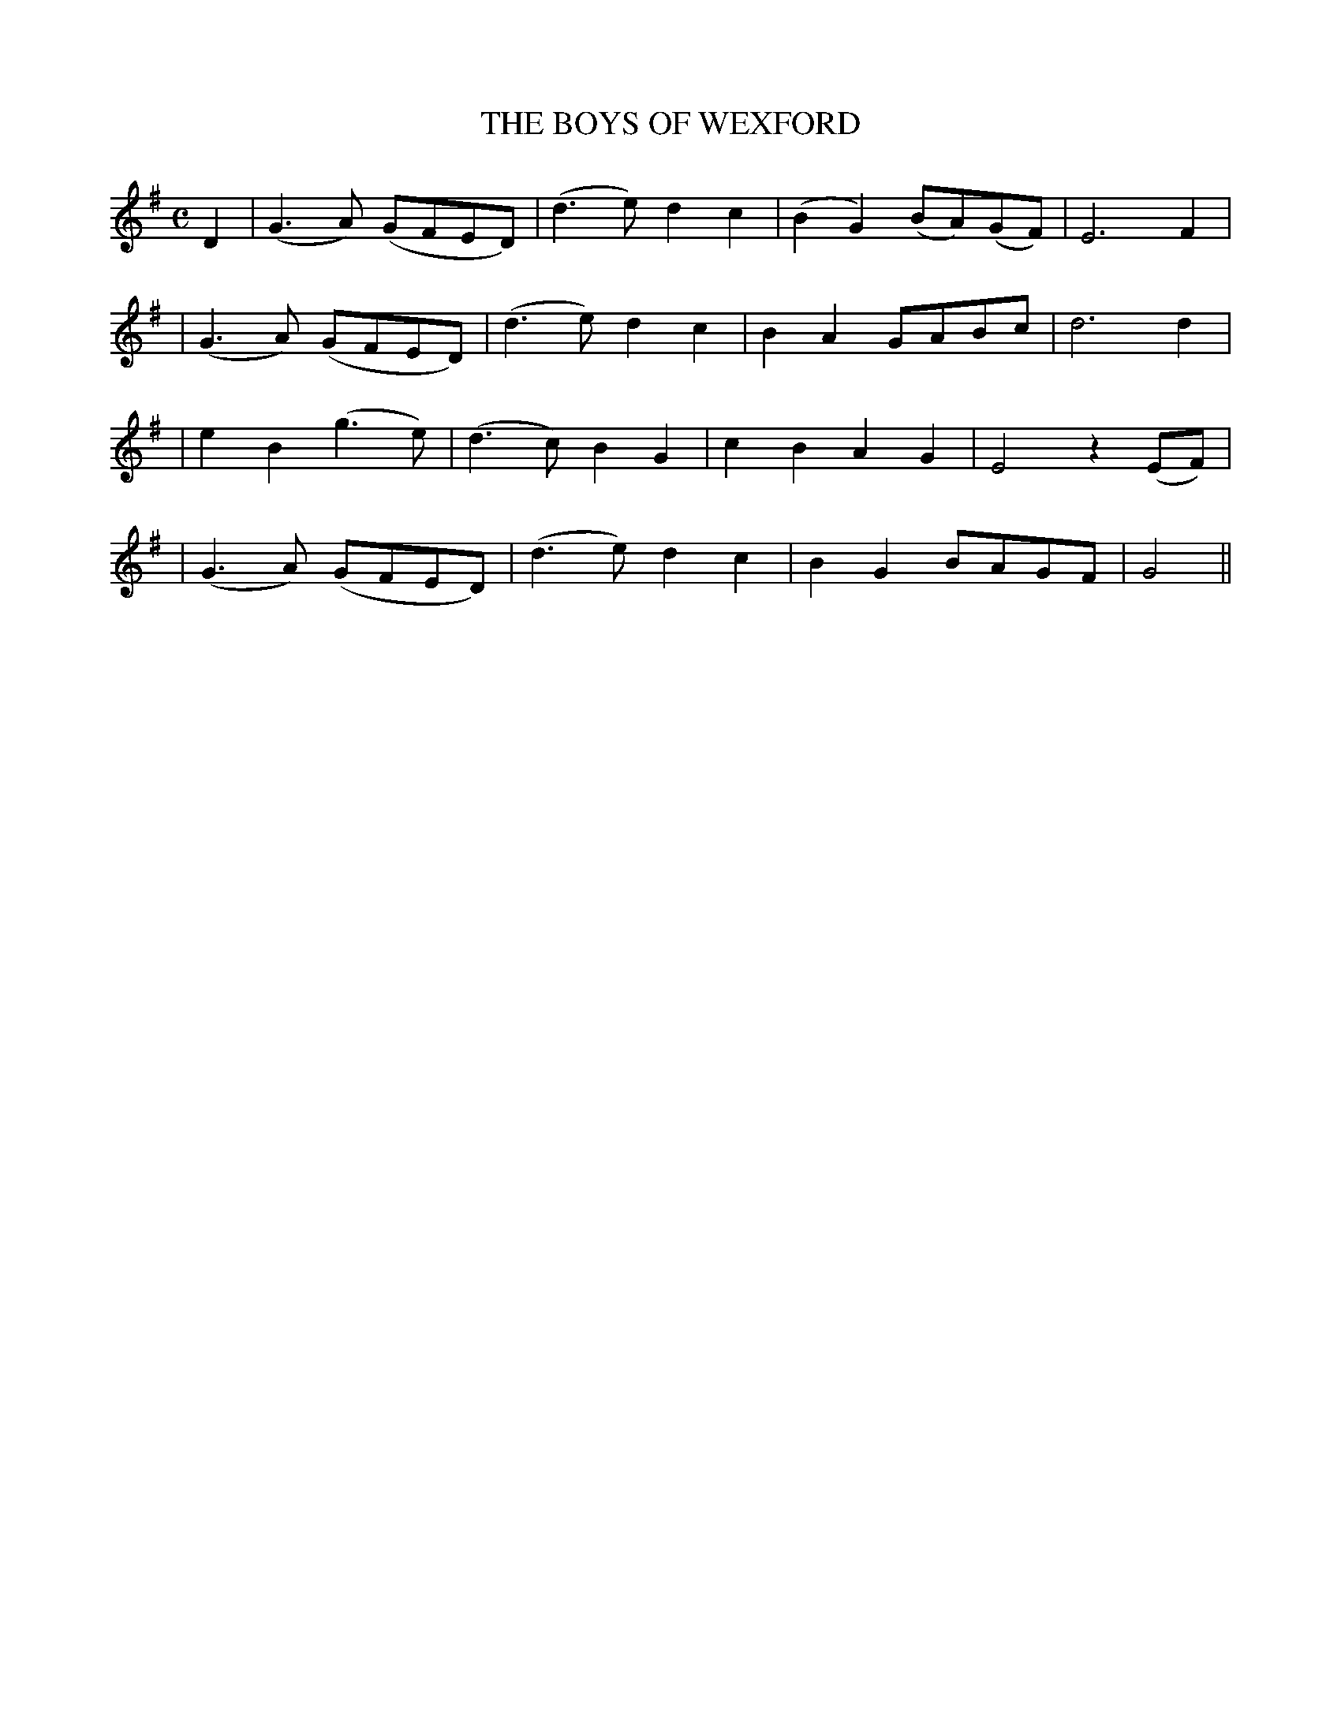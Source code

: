 X: 81
T: THE BOYS OF WEXFORD
B: O'Neill's 81
M: C
L: 1/8
N: "With spirit"
K:G
D2 \
| (G3A) (GFED) | (d3e) d2c2 | (B2G2) (BA)(GF) | E6 F2 |
| (G3A) (GFED) | (d3e) d2c2 | B2A2 GABc | d6 d2 |
| e2B2 (g3e) | (d3c) B2G2 | c2B2 A2G2 | E4 z2(EF) |
| (G3A) (GFED) | (d3e) d2c2 | B2G2 BAGF | G4 ||
